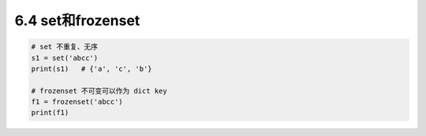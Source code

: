 ===============================
6.4 set和frozenset
===============================

.. code-block:: py

    # set 不重复、无序
    s1 = set('abcc')
    print(s1)   # {'a', 'c', 'b'}

    # frozenset 不可变可以作为 dict key
    f1 = frozenset('abcc')
    print(f1)
